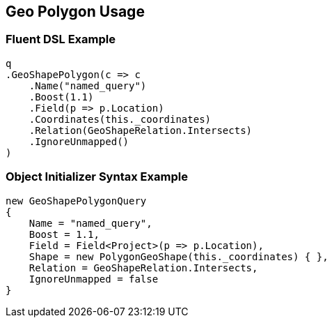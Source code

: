 :ref_current: https://www.elastic.co/guide/en/elasticsearch/reference/master

:github: https://github.com/elastic/elasticsearch-net

:nuget: https://www.nuget.org/packages

////
IMPORTANT NOTE
==============
This file has been generated from https://github.com/elastic/elasticsearch-net/tree/master/src/Tests/QueryDsl/Geo/Shape/Polygon/GeoPolygonUsageTests.cs. 
If you wish to submit a PR for any spelling mistakes, typos or grammatical errors for this file,
please modify the original csharp file found at the link and submit the PR with that change. Thanks!
////

[[geo-polygon-usage]]
== Geo Polygon Usage

=== Fluent DSL Example

[source,csharp]
----
q
.GeoShapePolygon(c => c
    .Name("named_query")
    .Boost(1.1)
    .Field(p => p.Location)
    .Coordinates(this._coordinates)
    .Relation(GeoShapeRelation.Intersects)
    .IgnoreUnmapped()
)
----

=== Object Initializer Syntax Example

[source,csharp]
----
new GeoShapePolygonQuery
{
    Name = "named_query",
    Boost = 1.1,
    Field = Field<Project>(p => p.Location),
    Shape = new PolygonGeoShape(this._coordinates) { },
    Relation = GeoShapeRelation.Intersects,
    IgnoreUnmapped = false
}
----

